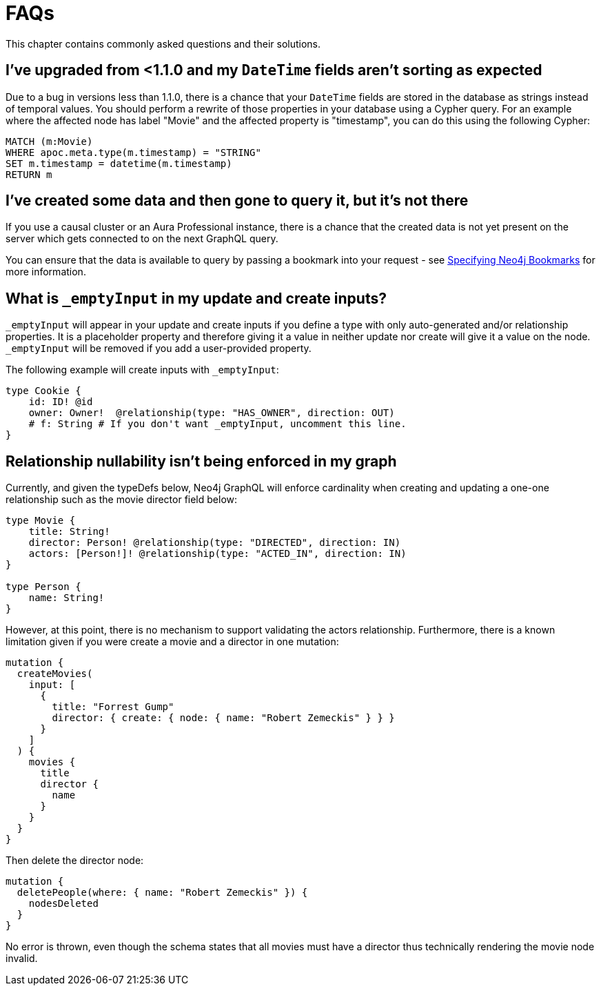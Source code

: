 [[troubleshooting-faqs]]
= FAQs

This chapter contains commonly asked questions and their solutions.

== I've upgraded from <1.1.0 and my `DateTime` fields aren't sorting as expected

Due to a bug in versions less than 1.1.0, there is a chance that your `DateTime` fields are stored in the database as strings instead of temporal values. You should perform a rewrite of those properties in your database using a Cypher query. For an example where the affected node has label "Movie" and the affected property is "timestamp", you can do this using the following Cypher:

[source, javascript, indent=0]
----
MATCH (m:Movie)
WHERE apoc.meta.type(m.timestamp) = "STRING"
SET m.timestamp = datetime(m.timestamp)
RETURN m
----

== I've created some data and then gone to query it, but it's not there

If you use a causal cluster or an Aura Professional instance, there is a chance that the created data is not yet present on the server which gets connected to on the next GraphQL query.

You can ensure that the data is available to query by passing a bookmark into your request - see xref::driver-configuration.adoc[Specifying Neo4j Bookmarks] for more information.

== What is `_emptyInput` in my update and create inputs?

`_emptyInput` will appear in your update and create inputs if you define a type with only auto-generated and/or relationship properties. It is a placeholder property and therefore giving it a value in neither update nor create will give it a value on the node. `_emptyInput` will be removed if you add a user-provided property.

The following example will create inputs with `_emptyInput`:

```graphql
type Cookie {
    id: ID! @id
    owner: Owner!  @relationship(type: "HAS_OWNER", direction: OUT)
    # f: String # If you don't want _emptyInput, uncomment this line.
}
```

== Relationship nullability isn't being enforced in my graph

Currently, and given the typeDefs below, Neo4j GraphQL will enforce cardinality when creating and updating a one-one relationship such as the movie director field below: 

[source, graphql, indent=0]
----
type Movie {
    title: String!
    director: Person! @relationship(type: "DIRECTED", direction: IN)
    actors: [Person!]! @relationship(type: "ACTED_IN", direction: IN)
}

type Person {
    name: String!
}
----

However, at this point, there is no mechanism to support validating the actors relationship. Furthermore, there is a known limitation given if you were create a movie and a director in one mutation: 

[source, graphql, indent=0]
----
mutation {
  createMovies(
    input: [
      {
        title: "Forrest Gump"
        director: { create: { node: { name: "Robert Zemeckis" } } }
      }
    ]
  ) {
    movies {
      title
      director {
        name
      }
    }
  }
}
----

Then delete the director node: 

[source, graphql, indent=0]
----
mutation {
  deletePeople(where: { name: "Robert Zemeckis" }) {
    nodesDeleted
  }
}
----

No error is thrown, even though the schema states that all movies must have a director thus technically rendering the movie node invalid. 
